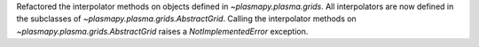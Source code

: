 Refactored the interpolator methods on objects defined in `~plasmapy.plasma.grids`.
All interpolators are now defined in the subclasses of `~plasmapy.plasma.grids.AbstractGrid`.
Calling the interpolator methods on `~plasmapy.plasma.grids.AbstractGrid`
raises a `NotImplementedError` exception.
